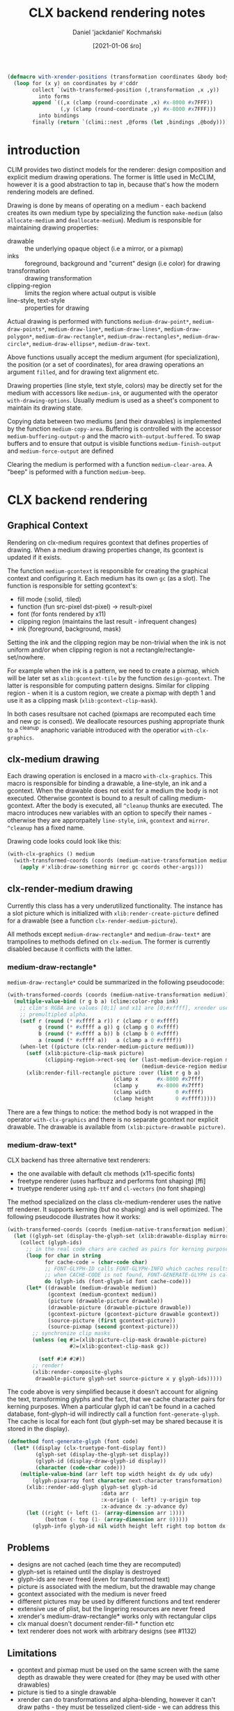 #+title: CLX backend rendering notes
#+author: Daniel 'jackdaniel' Kochmański
#+date: [2021-01-06 śro]

# https://wiki.osdev.org/Double_Buffering
# https://keithp.com/~keithp/talks/usenix2001/xrender/
# https://www.x.org/releases/current/doc/renderproto/renderproto.txt
# https://www.x.org/releases/current/doc/libXrender/libXrender.txt

# zpixmap/xypixmap

# https://stackoverflow.com/questions/2976091/what-is-the-format-of-xlib-zpixmap-format
# https://handmade.network/wiki/2834-tutorial_a_tour_through_xlib_and_related_technologies

#+BEGIN_SRC lisp
(defmacro with-xrender-positions (transformation coordinates &body body)
  (loop for (x y) on coordinates by #'cddr
        collect `(with-transformed-position (,transformation ,x ,y))
          into forms
        append `((,x (clamp (round-coordinate ,x) #x-8000 #x7FFF))
                 (,y (clamp (round-coordinate ,y) #x-8000 #x7FFF)))
          into bindings
        finally (return `(climi::nest ,@forms (let ,bindings ,@body)))))
#+END_SRC

* introduction

CLIM provides two distinct models for the renderer: design composition and
explicit medium drawing operations. The former is little used in McCLIM,
however it is a good abstraction to tap in, because that's how the modern
rendering models are defined.

Drawing is done by means of operating on a medium - each backend creates its
own medium type by specializing the function ~make-medium~ (also
~allocate-medium~ and ~deallocate-medium~). Medium is responsible for
maintaining drawing properties:

- drawable :: the underlying opaque object (i.e a mirror, or a pixmap)
- inks :: foreground, background and "current" design (i.e color) for drawing
- transformation :: drawing transformation
- clipping-region :: limits the region where actual output is visible
- line-style, text-style :: properties for drawing

Actual drawing is performed with functions ~medium-draw-point*~,
~medium-draw-points*~, ~medium-draw-line*~, ~medium-draw-lines*~,
~medium-draw-polygon*~, ~medium-draw-rectangle*~, ~medium-draw-rectangles*~,
~medium-draw-circle*~, ~medium-draw-ellipse*~, ~medium-draw-text~.

Above functions usually accept the medium argument (for specialization), the
position (or a set of coordinates), for area drawing operations an argument
~filled~, and for drawing text alignment etc.

Drawing properties (line style, text style, colors) may be directly set for
the medium with accessors like ~medium-ink~, or augumented with the operator
~with-drawing-options~. Usually medium is used as a sheet's component to
maintain its drawing state.

Copying data between two mediums (and their drawables) is implemented by the
function ~medium-copy-area~. Buffering is controlled with the accessor
~medium-buffering-output-p~ and the macro ~with-output-buffered~. To swap
buffers and to ensure that output is visible functions ~medium-finish-output~
and ~medium-force-output~ are defined

Clearing the medium is performed with a function ~medium-clear-area~. A "beep"
is peformed with a function ~medium-beep~.

* CLX backend rendering

** Graphical Context

Rendering on clx-medium requires gcontext that defines properties of drawing.
When a medium drawing properties change, its gcontext is updated if it exists.

The function ~medium-gcontext~ is responsible for creating the graphical
context and configuring it. Each medium has its own ~gc~ (as a slot). The
function is responsible for setting gcontext's:

- fill mode (:solid, :tiled)
- function (fun src-pixel dst-pixel) -> result-pixel
- font (for fonts rendered by x11)
- clipping region (maintains the last result - infrequent changes)
- ink (foreground, background, mask)

Setting the ink and the clipping region may be non-trivial when the ink is not
uniform and/or when clipping region is not a rectangle/rectangle-set/nowhere.

For example when the ink is a pattern, we need to create a pixmap, which will
be later set as ~xlib:gcontext-tile~ by the function ~design-gcontext~. The
latter is responsible for computing pattern designs. Similar for clipping
region - when it is a custom region, we create a pixmap with depth 1 and use
it as a clipping mask (~xlib:gcontext-clip-mask~).

# optimization opportunity - memoize results

In both cases resultsare not cached (pixmaps are recomputed each time and new
gc is consed). We deallocate resources pushing appropriate thunk to a ^cleanup
anaphoric variable introduced with the operatior ~with-clx-graphics~.

** clx-medium drawing

# optimization opportunity - always keep with-clx-graphics as top (i.e to not
# transform coordinates when there will be no drawing operation).

Each drawing operation is enclosed in a macro ~with-clx-graphics~. This macro
is responsible for binding a drawable, a line-style, an ink and a gcontext.
When the drawable does not exist for a medium the body is not executed.
Otherwise gcontext is bound to a result of calling medium-gcontext. After the
body is executed, all ~^cleanup~ thunks are executed. The macro introduces new
variables with an option to specify their names - otherwise they are
approrpaitely ~line-style~, ~ink~, ~gcontext~ and ~mirror~. ~^cleanup~ has a
fixed name.

Drawing code looks could look like this:

#+BEGIN_SRC lisp
(with-clx-graphics () medium
  (with-transformed-coords (coords (medium-native-transformation medium))
    (apply #'xlib:draw-something mirror gc coords other-args)))
#+END_SRC

** clx-render-medium drawing

Currently this class has a very underutilized functionality. The instance has
a slot picture which is initialized with ~xlib:render-create-picture~ defined
for a drawable (see a function ~clx-render-medium-picture~).

All methods except ~medium-draw-rectangle*~ and ~medium-draw-text*~ are
trampolines to methods defined on ~clx-medium~. The former is currently
disabled because it conflicts with the latter.

*** medium-draw-rectangle*

~medium-draw-rectangle*~ could be summarized in the following pseudocode:

#+BEGIN_SRC lisp
  (with-transformed-coords (coords (medium-native-transformation medium))
    (multiple-value-bind (r g b a) (clime:color-rgba ink)
      ;; clim's RGBA are values [0;1] and x11 are [0;#xffff], xrender uses
      ;; premultipled alpha.
      (setf r (round (* #xffff a r)) r (clamp r 0 #xffff)
            g (round (* #xffff a g)) g (clamp g 0 #xffff)
            b (round (* #xffff a b)) b (clamp b 0 #xffff)
            a (round (* #xffff a))   a (clamp a 0 #xffff))
      (when-let ((picture (clx-render-medium-picture medium)))
        (setf (xlib:picture-clip-mask picture)
              (clipping-region->rect-seq (or (last-medium-device-region medium)
                                             (medium-device-region medium))))
        (xlib:render-fill-rectangle picture :over (list r g b a)
                                    (clamp x      #x-8000 #x7fff)
                                    (clamp y      #x-8000 #x7fff)
                                    (clamp width        0 #xffff)
                                    (clamp height       0 #xffff)))))
#+END_SRC

There are a few things to notice: the method body is not wrapped in the
operator ~with-clx-graphics~ and there is no separate gcontext nor explicit
drawable. The drawable is available from ~(xlib:picture-drawable picture)~.

*** medium-draw-text*

CLX backend has three alternative text renderers:

- the one available with default clx methods (x11-specific fonts)
- freetype renderer (uses harfbuzz and performs font shaping) [ffi]
- truetype renderer using ~zpb-ttf~ and ~cl-vectors~ (no font shaping)

The method specialized on the class clx-medium-renderer uses the native ttf
renderer. It supports kerning (but no shaping) and is well optimized. The
following pseudocode illustrates how it works:

#+BEGIN_SRC lisp
  (with-transformed-coords (coords (medium-native-transformation medium))
    (let ((glyph-set (display-the-glyph-set (xlib:drawable-display mirror))))
      (collect (glyph-ids)
        ;; in the real code chars are cached as pairs for kerning purposes
        (loop for char in string
              for cache-code = (char-code char)
              ;; FONT-GLYPH-ID calls FONT-GLYPH-INFO which caches results xx
              ;; when CACHE-CODE is not found, FONT-GENERATE-GLYPH is called
              do (glyph-ids (font-glyph-id font cache-code)))
        (let* ((drawable (medium-drawable medium))
               (gcontext (medium-gcontext medium))
               (picture (drawable-picture drawable))
               (drawable-picture (drawable-picture drawable))
               (gcontext-picture (gcontext-picture drawable gcontext))
               (source-picture (first gcontext-picture))
               (source-pixmap (second gcontext-picture)))
          ;; synchronize clip masks
          (unless (eq #1=(xlib:picture-clip-mask drawable-picture)
                      #2=(xlib:gcontext-clip-mask gc))

            (setf #1# #2#))
          ;; render!
          (xlib:render-composite-glyphs
           drawable-picture glyph-set source-picture x y glyph-ids)))))
#+END_SRC

The code above is very simplified because it doesn't account for aligning the
text, transforming glyphs and the fact, that we cache character pairs for
kerning purposes. When a particular glyph id can't be found in a cached
database, font-glyph-id will indirectly call a function ~font-generate-glyph~.
The cache is local for each font (but glyph-set may be shared because it is
stored in the display).

#+BEGIN_SRC lisp
  (defmethod font-generate-glyph (font code)
    (let* ((display (clx-truetype-font-display font))
           (glyph-set (display-the-glyph-set display))
           (glyph-id (display-draw-glyph-id display))
           (character (code-char code)))
      (multiple-value-bind (arr left top width height dx dy udx udy)
          (glyph-pixarray font character next-character transformation)
        (xlib::render-add-glyph glyph-set glyph-id
                                :data arr
                                :x-origin (- left) :y-origin top
                                :x-advance dx :y-advance dy)
        (let ((right (+ left (1- (array-dimension arr 1))))
              (bottom (- top (1- (array-dimension arr 0)))))
          (glyph-info glyph-id nil width height left right top bottom dx dy)))))
#+END_SRC


** Problems

- designs are not cached (each time they are recomputed)
- glyph-set is retained until the display is destroyed
- glyph-ids are never freed (even for transformed text)
- picture is associated with the medium, but the drawable may change
- gcontext associated with the medium is never freed
- different pictures may be used by different functions and text renderer
- extensive use of plist, but the lingering resources are never freed
- xrender's medium-draw-rectangle* works only with rectangular clips
- clx manual doesn't document render-fill-* function etc
- text renderer does not work with arbitrary designs (see #1132)

** Limitations

- gcontext and pixmap must be used on the same screen with the same depth as
  drawable they were created for (they may be used with other drawables)
- picture is tied to a single drawable
- xrender can do transformations and alpha-blending, however it can't draw
  paths - they must be tesselized client-side - we can address this problem in
  thre ways - draw on a pixmap with "ordinary" xlib routines and then channel
  the result through a picture, use cl-vectors and copy the image result to a
  pixmap, or do the math and pass a set of triangles
- when we draw paths, it is important to be vary of transformations that may
  be performed by xrender (if we use them) -- i.e the line thickness will also
  scale
- when we draw a line with xlib, then the line won't be antialiased

* CLX-fb backend rendering

CLX-fb backned inherits from CLX, so all input and window managament are
shared between them. The only difference is the rendering mode. The CLX
framebuffer backend provides its own medium class ~clx-fb-medium~ that
inherits from the ~render-medium-mixin~ (McCLIM's rasterizer extension based
on cl-vectors). Alpha blending is implemented in software.

~realize-mirror~ returns an instance of ~clx-mirror~, however it sets before
that an internal renderer mapping ~mirror->%image~ where ~%image~ is an object
of type ~clx-fb-mirror~ inheriting from the ~image-mirror-mixin~ - this object
maintains the original X mirror and a set of dirty regions. Each drawing
operation is performed on the ~clx-fb-mirror~ and adds the bounding rectangle
to dirty regions.

When the ~clx-fb-port~ is initialized it starts a process which every 1/100s
copies data from each ~clx-fb-mirror~ to its ~clx-mirror~ counterpart. Data is
converted to x11's pixmap format before that.

* Proposed solution

The port has following slots:

| name          | type           | description                            |
|---------------+----------------+----------------------------------------|
| color-table   | hash-table eq  | cache clim:color  -> xlib:color        |
| design-cache  | hash-table eq  | cache clim:design -> xlib:pixmap       |
| clip-cache    | hash-table eq  | cache clim:design -> xlib:pixmap (1d)  |
| glyph-set     | xlib:glyph-set | translate character index -> glyph     |
| next-glyph-id | fixnum         | first available index in the glyph-set |

The mirror has following slots:

| name    | type         | description                        |
|---------+--------------+------------------------------------|
| window  | xlib:window  | a host window object (a drawable)  |
| buffer  | xlib:pixmap  | a buffer for rasterizing i.e paths |
| picture | xlib:picture | a render context for the window    |
| scratch | xlib:picture | a render context for the pixmap    |

The slot has following  slots:

| name        | type         | description                          |
|-------------+--------------+--------------------------------------|
| buffering-p | boolean      | determines the drawable picture used |
| backbuffer  | xlib:pixmap  | contains buffered output pixels      |
| picture     | xlib:picture | a render context for the backbuffer  |

** Overview

Each medium returns as a result of calling ~medium-drawable~ an object of type
~xlib:picture~ (not the mirror). The drawable associated with a picture may be
accessed with a reader ~xlib:picture-drawable~. The reason for that is to give
the medium necessary freedom to pick the necessary drawable:

- in direct rendering mode it is the mirror's ~picture~
- in buffered rendering mode it is the medium's ~picture~
- in a context of ~with-output-to-pixmap~ it is a picture associated with a
  newly created pixmap

When operation may be finished using "pure" xrender operations then we do just
that, however when we are expected to stylize a path (i.e with dashes), the
drawing routine is expected to adjust the mirror's ~buffer~, clean it with
transparent black and rasterize the output; when it is done, compose the
~scratch~ picture over either mirror's ~picture~ or medium's ~picture~.

** Rendering filled figures

Filled figures are not paths and are not a subject of the path style. They may
be directly rendered using xrender primitives (however

